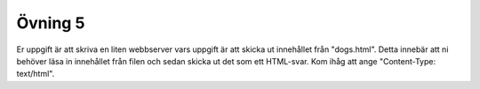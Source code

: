 ========
Övning 5
========

Er uppgift är att skriva en liten webbserver vars uppgift är att skicka ut
innehållet från "dogs.html". Detta innebär att ni behöver läsa in innehållet
från filen och sedan skicka ut det som ett HTML-svar. Kom ihåg att ange
"Content-Type: text/html".
